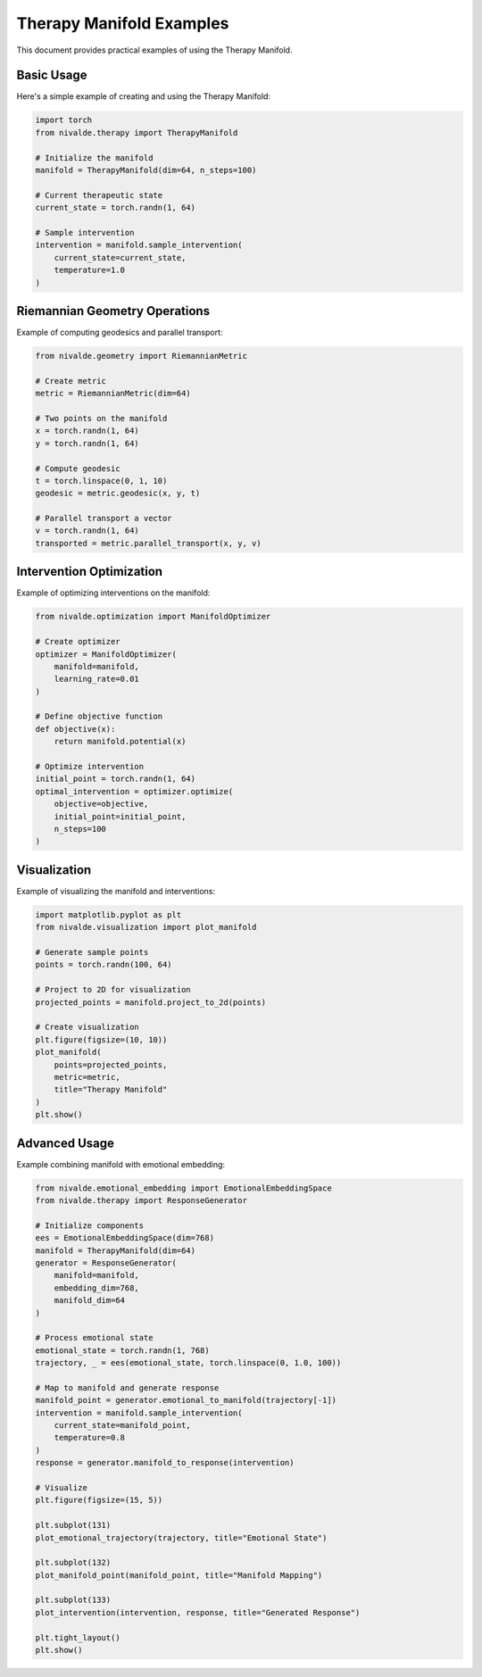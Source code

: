 Therapy Manifold Examples
=====================

This document provides practical examples of using the Therapy Manifold.

Basic Usage
----------

Here's a simple example of creating and using the Therapy Manifold:

.. code-block:: python

    import torch
    from nivalde.therapy import TherapyManifold
    
    # Initialize the manifold
    manifold = TherapyManifold(dim=64, n_steps=100)
    
    # Current therapeutic state
    current_state = torch.randn(1, 64)
    
    # Sample intervention
    intervention = manifold.sample_intervention(
        current_state=current_state,
        temperature=1.0
    )

Riemannian Geometry Operations
---------------------------

Example of computing geodesics and parallel transport:

.. code-block:: python

    from nivalde.geometry import RiemannianMetric
    
    # Create metric
    metric = RiemannianMetric(dim=64)
    
    # Two points on the manifold
    x = torch.randn(1, 64)
    y = torch.randn(1, 64)
    
    # Compute geodesic
    t = torch.linspace(0, 1, 10)
    geodesic = metric.geodesic(x, y, t)
    
    # Parallel transport a vector
    v = torch.randn(1, 64)
    transported = metric.parallel_transport(x, y, v)

Intervention Optimization
----------------------

Example of optimizing interventions on the manifold:

.. code-block:: python

    from nivalde.optimization import ManifoldOptimizer
    
    # Create optimizer
    optimizer = ManifoldOptimizer(
        manifold=manifold,
        learning_rate=0.01
    )
    
    # Define objective function
    def objective(x):
        return manifold.potential(x)
    
    # Optimize intervention
    initial_point = torch.randn(1, 64)
    optimal_intervention = optimizer.optimize(
        objective=objective,
        initial_point=initial_point,
        n_steps=100
    )

Visualization
------------

Example of visualizing the manifold and interventions:

.. code-block:: python

    import matplotlib.pyplot as plt
    from nivalde.visualization import plot_manifold
    
    # Generate sample points
    points = torch.randn(100, 64)
    
    # Project to 2D for visualization
    projected_points = manifold.project_to_2d(points)
    
    # Create visualization
    plt.figure(figsize=(10, 10))
    plot_manifold(
        points=projected_points,
        metric=metric,
        title="Therapy Manifold"
    )
    plt.show()

Advanced Usage
------------

Example combining manifold with emotional embedding:

.. code-block:: python

    from nivalde.emotional_embedding import EmotionalEmbeddingSpace
    from nivalde.therapy import ResponseGenerator
    
    # Initialize components
    ees = EmotionalEmbeddingSpace(dim=768)
    manifold = TherapyManifold(dim=64)
    generator = ResponseGenerator(
        manifold=manifold,
        embedding_dim=768,
        manifold_dim=64
    )
    
    # Process emotional state
    emotional_state = torch.randn(1, 768)
    trajectory, _ = ees(emotional_state, torch.linspace(0, 1.0, 100))
    
    # Map to manifold and generate response
    manifold_point = generator.emotional_to_manifold(trajectory[-1])
    intervention = manifold.sample_intervention(
        current_state=manifold_point,
        temperature=0.8
    )
    response = generator.manifold_to_response(intervention)
    
    # Visualize
    plt.figure(figsize=(15, 5))
    
    plt.subplot(131)
    plot_emotional_trajectory(trajectory, title="Emotional State")
    
    plt.subplot(132)
    plot_manifold_point(manifold_point, title="Manifold Mapping")
    
    plt.subplot(133)
    plot_intervention(intervention, response, title="Generated Response")
    
    plt.tight_layout()
    plt.show()
